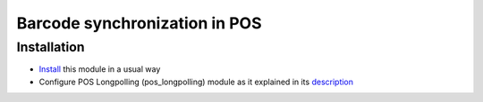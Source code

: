 ================================
 Barcode synchronization in POS
================================

Installation
============

* `Install <https://odoo-development.readthedocs.io/en/latest/odoo/usage/install-module.html>`__ this module in a usual way
* Configure POS Longpolling (pos_longpolling) module as it explained in its `description <https://apps.odoo.com/apps/modules/10.0/pos_longpolling/>`__
